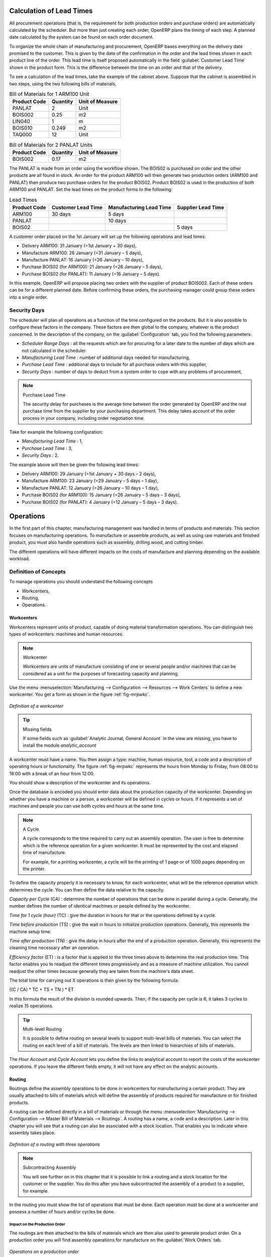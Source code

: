 
.. index::
   single: scheduler; lead time

Calculation of Lead Times
=========================

All procurement operations (that is, the requirement for both production orders and purchase orders)
are automatically calculated by the scheduler. But more than just
creating each order, OpenERP plans the timing of each step.
A planned date calculated by the system can be found on each order document.

To organize the whole chain of manufacturing and procurement, OpenERP bases everything on the delivery
date promised to the customer. This is given by the date of the confirmation in the order and the
lead times shown in each product line of the order. This lead time is itself proposed automatically
in the field :guilabel:`Customer Lead Time` shown in the product form. This is the difference
between the time on an order and that of the delivery.

To see a calculation of the lead times, take the example of the cabinet above. Suppose that the
cabinet is assembled in two steps, using the two following bills of materials.

.. table:: Bill of Materials for 1 ARM100 Unit

   ============  ========  ===============
   Product Code  Quantity  Unit of Measure
   ============  ========  ===============
   PANLAT        2         Unit
   BOIS002       0.25      m2
   LIN040        1         m
   BOIS010       0.249     m2
   TAQ000        12        Unit
   ============  ========  ===============

.. table:: Bill of Materials for 2 PANLAT Units

   ============  ========  ===============
   Product Code  Quantity  Unit of Measure
   ============  ========  ===============
   BOIS002       0.17      m2
   ============  ========  ===============

The PANLAT is made from an order using the workflow shown. The BOIS02 is purchased on order and the
other products are all found in stock. An order for the product ARM100 will then generate two
production orders (ARM100 and PANLAT) then produce two purchase orders for the product BOIS02.
Product BOIS02 is used in the production of both ARM100 and PANLAT. Set the lead times on the
product forms to the following:

.. table:: Lead Times

   ============ ================== ======================= ==================
   Product Code Customer Lead Time Manufacturing Lead Time Supplier Lead Time
   ============ ================== ======================= ==================
   ARM100       30 days            5 days
   PANLAT                          10 days
   BOIS02                                                  5 days
   ============ ================== ======================= ==================

A customer order placed on the 1st January will set up the following operations and lead times:

* Delivery ARM100: 31 January (=1st January + 30 days),

* Manufacture ARM100: 26 January (=31 January – 5 days),

* Manufacture PANLAT: 16 January (=26 January – 10 days),

* Purchase BOIS02 (for ARM100): 21 January (=26 January – 5 days),

* Purchase BOIS02 (for PANLAT): 11 January (=16 January – 5 days).

In this example, OpenERP will propose placing two orders with the supplier of product BOIS002. Each of
these orders can be for a different planned date. Before confirming these orders, the
purchasing manager could group these orders into a single order.

Security Days
-------------

The scheduler will plan all operations as a function of the time configured on the products. But it
is also possible to configure these factors in the company. These factors are then global to the
company, whatever is the product concerned. In the description of the company, on the
:guilabel:`Configuration` tab, you find the following parameters:

* `Scheduler Range Days` : all the requests which are for procuring for a later date to
  the number of days which are not calculated in the scheduler.
  
* `Manufacturing Lead Time` : number of additional days needed for manufacturing,

* `Purchase Lead Time` : additional days to include for all purchase orders with this supplier,

* `Security Days` : number of days to deduct from a system order to cope with any problems of
  procurement,

.. note:: Purchase Lead Time

    The security delay for purchases is the average time between the order generated by OpenERP and
    the real purchase time from the supplier by your purchasing department.
    This delay takes account of the order process in your company, including order negotiation time.

Take for example the following configuration:

* `Manufacturing Lead Time` : 1,

* `Purchase Lead Time` : 3,

* `Security Days` : 2.

The example above will then be given the following lead times:

* Delivery ARM100: 29 January (=1st January + 30 days – 2 days),

* Manufacture ARM100: 23 January (=29 January – 5 days – 1 day),

* Manufacture PANLAT: 12 January (=26 January – 10 days – 1 day),

* Purchase BOIS02 (for ARM100): 15 January (=26 January – 5 days – 3 days),

* Purchase BOIS02 (for PANLAT): 4 January (=12 January – 5 days – 3 days).

.. index:: work orders

Operations
==========

In the first part of this chapter, manufacturing management was handled in terms of products and
materials. This section focuses on manufacturing operations. To manufacture or assemble products, as
well as using raw materials and finished product, you must also handle operations such as assembly,
drilling wood, and cutting timber.

The different operations will have different impacts on the costs of manufacture and planning depending
on the available workload.

Definition of Concepts
----------------------

To manage operations you should understand the following concepts

* Workcenters,

* Routing,

* Operations.

.. index::
   single: workcenter

Workcenters
~~~~~~~~~~~

Workcenters represent units of product, capable of doing material transformation operations. You can
distinguish two types of workcenters: machines and human resources.

.. note:: Workcenter

    Workcenters are units of manufacture consisting of one or several people and/or machines
    that can be considered as a unit for the purposes of forecasting capacity and planning.

Use the menu :menuselection:`Manufacturing --> Configuration --> Resources --> Work Centers` to define a new
workcenter. You get a form as shown in the figure :ref:`fig-mrpwkc`.

.. _fig-mrpwkc:

.. figure:: images/mrp_workcenter.png
   :scale: 75
   :align: center

   *Definition of a workcenter*
   
.. tip:: Missing fields
	
	If some fields such as :guilabel:`Analytic Journal, General Account` in the view are missing, you have
	to install the module `analytic_account`

A workcenter must have a name. You then assign a type: machine, human resource, tool, a code and
a description of operating hours or functionality. The figure :ref:`fig-mrpwkc` represents the hours from Monday
to Friday, from 08:00 to 18:00 with a break of an hour from 12:00.

You should show a description of the workcenter and its operations.

Once the database is encoded you should enter data about the production capacity of the workcenter.
Depending on whether you have a machine or a person, a workcenter will be defined in cycles or
hours. If it represents a set of machines and people you can use both cycles and hours at the same
time.

.. index::
   single: workcenter, cycle


.. note:: A Cycle

    A cycle corresponds to the time required to carry out an assembly operation.
    The user is free to determine which is the reference operation for a given workcenter.
    It must be represented by the cost and elapsed time of manufacture.

    For example, for a printing workcenter, a cycle will be the printing of 1 page or of 1000 pages
    depending on the printer.

To define the capacity properly it is necessary to know, for each workcenter, what will be the
reference operation which determines the cycle. You can then define the data relative
to the capacity.

`Capacity per Cycle` (CA) : determine the number of operations that can be done in parallel during a
cycle. Generally, the number defines the number of identical machines or people defined by the
workcenter.

`Time for 1 cycle (hour)` (TC) : give the duration in hours for that or the operations defined by a cycle.

`Time before production` (TS) : give the wait in hours to initialize production operations. Generally,
this represents the machine setup time.

`Time after production` (TN) : give the delay in hours after the end of a production operation.
Generally, this represents the cleaning time necessary after an operation.

`Efficiency factor`  (ET) : is a factor that is applied to the three times above to determine the real
production time. This factor enables you to readjust the different times progressively and as a
measure of machine utilization. You cannot readjust the other times because generally they are taken
from the machine's data sheet.

The total time for carrying out X operations is then given by the following formula:

((C / CA) * TC + TS + TN ) * ET

In this formula the result of the division is rounded upwards. Then, if the
capacity per cycle is 6, it takes 3 cycles to realize 15 operations.

.. tip:: Multi-level Routing

   It is possible to define routing on several levels to support multi-level bills of materials.
   You can select the routing on each level of a bill of materials.
   The levels are then linked to hierarchies of bills of materials.

The `Hour Account` and `Cycle Account` lets you define the links to analytical account to report the
costs of the workcenter operations. If you leave the different fields empty, it will not have any
effect on the analytic accounts.

.. index::
   pair: routing; manufacturing

.. index::
   single: routing

Routing
~~~~~~~

Routings define the assembly operations to be done in workcenters for manufacturing a certain
product. They are usually attached to bills of materials which will define the assembly of products
required for manufacture or for finished products.

A routing can be defined directly in a bill of materials or through the menu
:menuselection:`Manufacturing --> Configuration --> Master Bill of Materials --> Routings`. A routing has a name, a code and a
description. Later in this chapter you will see that a routing can also be associated with a stock
location. That enables you to indicate where assembly takes place.

.. figure:: images/mrp_routing.png
   :scale: 75
   :align: center

   *Definition of a routing with three operations*

.. note:: Subcontracting Assembly

    You will see further on in this chapter that it is possible to link a routing and a stock location
    for the customer or the supplier.
    You do this after you have subcontracted the assembly of a product to a supplier, for example.

In the routing you must show the list of operations that must be done. Each operation must be done
at a workcenter and possess a number of hours and/or cycles be done.

Impact on the Production Order
^^^^^^^^^^^^^^^^^^^^^^^^^^^^^^

The routings are then attached to the bills of materials which are then also used to generate
product order. On a production order you will find assembly operations for manufacture on the
:guilabel:`Work Orders` tab.

.. figure:: images/mrp_production_workorder.png
   :scale: 75
   :align: center

   *Operations on a production order*

The times and the cycles shown in the production order are, in the same way as the materials,
theoretical data. The user can change the values to reflect reality for manufacturing.

So if you use routings, OpenERP automatically calculates the operations required for the production
order. If the workcenters are linked to analytic accounts, at the end of production, OpenERP will
generate the analytic accounts representing the costs of manufacture. This will allow you to work
out profitability per workcenter or manufacturing unit through analytic accounting.

But the routings also enable you to manage your production capacity. You will be able to leave the
demand charts for the days / weeks / months ahead to validate that you do not forecast more than you
are capable of producing.

To see a demand chart, list the workcenters using the menu :menuselection:`Manufacturing -->
Configuration --> Resources --> Workcenters`. Then select one or several workcenters and click on the action
:guilabel:`Workcenter Load`. OpenERP then asks you if you work in cycles or in hours and your
interval is calculated (by day, week or month).

.. figure:: images/mrp_workcenter_load.png
   :scale: 65
   :align: center

   *Charge by workcenter*

.. tip:: Theoretical Times

   Once the routings have been clearly defined, you determine the effective working time per
   assembly worker.
   This is the time actually taken by the assembly worker for each operation.
   That enables you to compare the real working time in your company and work out the productivity
   per person.

.. index::
   single: work operations

Work Operations
~~~~~~~~~~~~~~~

A production order defines the use of the products defined in the Bills of Materials, and the
operations defined in the routing. You have seen how to handle manufacturing production as a top-level process,
but some companies prefer to have finer-grained control of operations, where instead of
specifying just the production process itself, they enter data on each constituent production operation.

Management of Operations
^^^^^^^^^^^^^^^^^^^^^^^^

.. note:: Operations

   Operations are often called work orders.

.. index::
   single: module; mrp_operations

To work using work orders, you must install the optional module :mod:`mrp_operations` (`Reconfigure` wizard, `Manufacturing Operations`). Once the module
is installed you will find a new menu called :menuselection:`Manufacturing --> Manufacturing --> Work Orders`.

.. figure:: images/mrp_work_order_definition.png
   :scale: 75
   :align: center

   *Work Order definition*

The assembly workers must then encode each step operation by
operation and, for each step, its real working time.
OpenERP supports the editable workflow through the menu :menuselection:`Administration --> Customization --> Workflows --> Workflows`.
You can find the operation workflow and edit according to necessity.

.. figure:: images/mrp_operations_tree.png
   :scale: 75
   :align: center

   *List of operations to be carried out*

Operations must then be carried out one by one. On each operation, the operator can click the
:guilabel:`Start` button. The time is then worked out
automatically on the operation between the two changes of status. The operator can also put the
operation on hold and start again later.

The following process is attached to each operation.

.. figure:: images/mrp_operations_workflow.png
   :scale: 75
   :align: center

   *Process for handling an operation*

Thanks to this use by operation, the real working time is recorded on the production order.

The production order is automatically put into the state ``In Production`` once the first operation has been
started. That consumes some raw materials. Similarly, the production order is closed automatically
once the last operation is completed. The finished products are then made.

.. index:: barcode

Events and Barcodes
===================

If the company wants to work with barcodes in manufacturing, you can work on each operation using
events. Here are some examples of events for an operations:

* Starting an operation,

* Pausing an operation,

* Restarting an operation,

* Closing an operation,

* Cancelling an operation.

You can print barcodes for the
workcenters using the menu :menuselection:`Manufacturing --> Configuration --> Resources --> Work Centers`.
Click on the report action `Work Centers Barcode` to generate the barcodes for that work center.

.. figure:: images/mrp_operation.png
   :scale: 75
   :align: center

   *Capturing events for work orders*

OpenERP then applies the events to the relevant operation.

Subcontracting Manufacture
--------------------------

In OpenERP it is possible to subcontract production operations (for example, painting and item
assembly) at a supplier's. To do this you must indicate on the relevant routing document a supplier
location for stock management.

You must then configure a location dedicated to this supplier with the following data:

* :guilabel:`Location Type` : Supplier,

* :guilabel:`Location Address` : Select an address of the subcontractor partner,

* :guilabel:`Chained Location Type` : Fixed,

* :guilabel:`Chained Location If Fixed` : your Stock,

* :guilabel:`Chaining Lead Time` : number of days before receipt of the finished product.

Then once the manufacture has been planned for the product in question, OpenERP will generate the
following steps:

* Delivery of raw materials to the stores for the supplier,

* Production order for the products at the suppliers and receipt of the finished products in the stores.

Once the production order has been confirmed, OpenERP automatically generates a delivery order to
send to the raw materials supplier. The storesperson can access this delivery order using the menu
:menuselection:`Warehouse --> Warehouse Management --> Internal Moves`. The raw materials will then be placed in
stock at the supplier's stores.

Once the delivery of raw materials has been confirmed, OpenERP activates the production order. The
supplier uses the raw materials sent to produce the finished goods which will automatically be put
in your own stores. The confirmation of this manufacture is made when you receive the products from
your supplier. It is then that you indicate the quantities consumed by your supplier.

.. tip:: Subcontract Without Routing

   If you do not use routing, you can always subcontract work orders by creating an empty routing in
   the subcontract bill of materials.

Production orders are found in the menu :menuselection:`Manufacturing --> Manufacturing -->
Manufacturing Orders`. A production order is always carried out in two stages:

#. Consumption of raw materials.

#. Production of finished products.

Depending on the company's needs, you can specify that the first step is confirmed at the
acknowledgement of manufacturing supplier, and the second at the receipt of finished goods in the
warehouse.


.. index:: waste products

Management of Waste Products and Secondary Products
===================================================

.. index::
   single: module; mrp_subproduct

For the management of waste, you must install the module :mod:`mrp_subproduct` (`Reconfigure` wizard, `MRP Subproducts`). The normal behaviour of
manufacture in OpenERP enables you to manufacture several units of the same finished product from
raw materials (A + B > C). With waste management, the result of a manufacture can be to have both
finished products and secondary products (A + B > C + D).

.. note::  Waste Material

   In OpenERP, waste material corresponds to secondary products that are a by-product of the main
   manufacturing process.
   For example, cutting planks of timber will produce other planks but these bits of timber are too
   small
   (or the offcuts may have value for the company if they can be used elsewhere).

If the module :mod:`mrp_subproduct` has been installed, you get a new tab :guilabel:`Sub products` in the Bill of Material that
lets you set secondary products resulting from the manufacture of the finished product.

.. figure:: images/mrp_bom_subproduct.png
   :scale: 75
   :align: center

   *Definition of waste products in a bill of materials*

When OpenERP generates a production order based on a bill of materials that uses a secondary product,
you pick up the list of all products in the the second tab of the production order `Finished
Products`.

.. figure:: images/mrp_production.png
   :scale: 75
   :align: center

   *A production order producing several finished products*

Secondary products enable you to generate several types of products from the same raw materials and
manufacturing methods – only these are not used in the calculation of requirements. Then, if you
need the secondary products, OpenERP will not ask you to manufacture another product to use the waste
products and secondary products of this manufacture. In this case, you should enter another
production order for the secondary product.

.. note:: Services in Manufacturing

   Unlike most software for production management, OpenERP manages services as well as stockable
   products.
   So it is possible to put products of type ``Service`` in a bill of materials.
   These do not appear in the production order but their requirements will be taken into account.

   If they are defined as ``Make to Order``, OpenERP will generate a task for the manufacture or a
   subcontract order for the operations.
   The behaviour will depend on the `Supply Method` configured on the product form: ``Buy`` or ``Produce``.

.. index:: repairs

Management of Repairs
=====================

.. index::
   single: module; mrp_repair

The management of repairs is carried out using the module :mod:`mrp_repair`. Once it is installed this
module adds a new :menuselection:`Manufacturing --> Manufacturing --> Repair Orders` menu under the Manufacturing menu for
creating repair jobs and reviewing repairs in progress.

In OpenERP, a repair will have the following effects:

* Use of materials: items for replacement,

* Production of products: items replaced from reserved stock,

* Quality control: tracking the reasons for repair,

* Accounting entries: following stock moves,

* Receipt and delivery of product from and to the end user,

* Adding operations that can be seen in the product's traceability,

* Invoicing items used and/or free for repairs.

Entering Data for a New Repair
------------------------------

Use the menu :menuselection:`Manufacturing --> Manufacturing --> Repair Orders` to enter a new repair into
the system. You will see a blank form for the repair data, as shown in the figure :ref:`fig-mrprepnew` below.

.. _fig-mrprepnew:

.. figure:: images/mrp_repair_new.png
   :scale: 75
   :align: center

   *Entering data for a new repair*

Start by identifying the product that will be repaired using the product lot number. OpenERP then
automatically completes fields from the selected lot – the partner fields, address, delivery
location, and stock move.

If a warranty period has been defined in the product description, in months, OpenERP then completes
the field :guilabel:`Guarantee limit` with the correct warranty date.

You must then specify the components that you will be adding, replacing or removing in the operations
part. On each line, you must specify the following:

Add or remove a component of the finished product:

* `Product`,

* `Qty`,

* `UoM`,

* `Unit Price`,

* `To Invoice` or not.

Once the component has been selected, OpenERP automatically completes most of the fields:

* :guilabel:`Qty` : 1,

* :guilabel:`UoM` : unit for managing stock defined in the product form,

* :guilabel:`Unit Price` : calculated from the customer list price,

* :guilabel:`Source Location` : given by the stock management,

* :guilabel:`To Invoice` : depends on the actual date and the guarantee period.

This information is automatically proposed by the system, but you can modify it all yourself.

You can also encode additional charges in the second tab of the repair - applicable list price,
address and type of invoice, as well as additional line items that need to be added to the repair
bill.

.. figure:: images/mrp_repair_tab2.png
   :scale: 75
   :align: center

   *Repair form, second tab*

The third tab is for encoding information about the internal notes like
picking, invoice and locations.

Repair Workflow
---------------

A defined process handles a repair order – both the repair itself and invoicing the client. The
figure :ref:`fig-mrprepflow` shows this repair process.

.. _fig-mrprepflow:

.. figure:: images/mrp_repair_workflow.png
   :scale: 65
   :align: center

   *Process for handling a repair*

Once a repair has been entered onto the system, it is in the ``Quotation`` state. In this state it has no
impact on the rest of the system. You can print a quotation from it using the action `Quotation / Order`.

You can specify the `Invoice Method` in the second tab:

* ``No Invoice``,

* ``Before Repair``,

* ``After Repair``.

You can confirm the repair operation or create an invoice for the customer depending on this state.

The repair quotation can then be sent to the customer.
Once the customer approves the repair by clicking the `Confirm Repair` button, use the menu :menuselection:`Manufacturing --> Manufacturing --> Repair Orders`
to find the confirmed repair. Click `Start Repair` to start repairing and put it into
the ``Under Repair`` state.

.. index::
   pair: invoicing; repair

Invoicing the Repair
--------------------

When the repair is to be invoiced, an invoice is generated in the draft state by the system. This
invoice contains the raw materials used (replaced components) and any other costs such as the time
used for the repair. These other costs are entered on the second tab of the repair form.

If the product to be repaired is still under guarantee, OpenERP automatically suggests that the
components themselves are not invoiced, but will still use any other defined costs. You can override
any of these default values when you are entering the data.

The link to the generated invoice is shown on the second tab of the repair document.

Stock Movements and Repair
--------------------------

When the repair has been carried out, OpenERP automatically carries out stock movements for
components that have been removed, added or replaced on the finished product.

The move operations are carried out using the locations shown on the first tab of the repair
document. If a destination location has been specified, OpenERP automatically handles the final
customer delivery order when the repair has been completed. This also lets you manage the delivery
of the repaired products.

For example, take the case of the cabinet that was produced at the start of this chapter. If you
have to replace the shelf PANLAT, you must enter data for the repair as shown in figure :ref:`fig-mrpreppan`.

.. _fig-mrpreppan:

.. figure:: images/mrp_repair_panlat.png
   :scale: 75
   :align: center

   *Repair of a shelf in a cabinet*

In this example, you would carry out the following operations:

* Removal of a PANLAT shelf in the cabinet and put the faulty shelf in the location *Defective Products*,

* Placement of a new PANLAT shelf that has been taken from stock.

When the repair is ready to be confirmed, OpenERP will generate the following stock moves:

* Put faulty PANLAT into suitable stock location *Default Production > Defective Products*,

* Consume PANLAT: *Stock > Default production*.

If you analyze the traceability of this lot number, you will see all the repair operations in the
upstream and downstream traceability lists of the products concerned.

.. Copyright © Open Object Press. All rights reserved.

.. You may take electronic copy of this publication and distribute it if you don't
.. change the content. You can also print a copy to be read by yourself only.

.. We have contracts with different publishers in different countries to sell and
.. distribute paper or electronic based versions of this book (translated or not)
.. in bookstores. This helps to distribute and promote the OpenERP product. It
.. also helps us to create incentives to pay contributors and authors using author
.. rights of these sales.

.. Due to this, grants to translate, modify or sell this book are strictly
.. forbidden, unless Tiny SPRL (representing Open Object Press) gives you a
.. written authorisation for this.

.. Many of the designations used by manufacturers and suppliers to distinguish their
.. products are claimed as trademarks. Where those designations appear in this book,
.. and Open Object Press was aware of a trademark claim, the designations have been
.. printed in initial capitals.

.. While every precaution has been taken in the preparation of this book, the publisher
.. and the authors assume no responsibility for errors or omissions, or for damages
.. resulting from the use of the information contained herein.

.. Published by Open Object Press, Grand Rosière, Belgium
